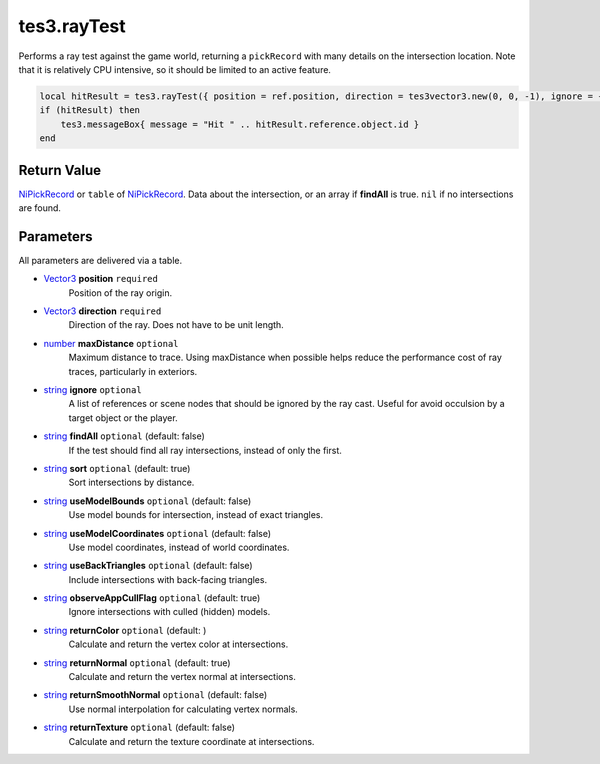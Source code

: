 
tes3.rayTest
========================================================

Performs a ray test against the game world, returning a ``pickRecord`` with many details on the intersection location. Note that it is relatively CPU intensive, so it should be limited to an active feature.

.. code-block:: lua

    local hitResult = tes3.rayTest({ position = ref.position, direction = tes3vector3.new(0, 0, -1), ignore = { ref } })
    if (hitResult) then
        tes3.messageBox{ message = "Hit " .. hitResult.reference.object.id }
    end

    
Return Value
----------------------------------------------------------------------------------------------------

`NiPickRecord`_ or ``table`` of `NiPickRecord`_. Data about the intersection, or an array if **findAll** is true. ``nil`` if no intersections are found.


Parameters
----------------------------------------------------------------------------------------------------

All parameters are delivered via a table.

- `Vector3`_ **position** ``required``
    Position of the ray origin.

- `Vector3`_ **direction** ``required``
    Direction of the ray. Does not have to be unit length.

- `number`_ **maxDistance** ``optional``
    Maximum distance to trace. Using maxDistance when possible helps reduce the performance cost of ray traces, particularly in exteriors.

- `string`_ **ignore** ``optional``
    A list of references or scene nodes that should be ignored by the ray cast. Useful for avoid occulsion by a target object or the player.

- `string`_ **findAll** ``optional`` (default: false)
    If the test should find all ray intersections, instead of only the first.

- `string`_ **sort** ``optional`` (default: true)
    Sort intersections by distance.
    
- `string`_ **useModelBounds** ``optional`` (default: false)
    Use model bounds for intersection, instead of exact triangles.
    
- `string`_ **useModelCoordinates** ``optional`` (default: false)
    Use model coordinates, instead of world coordinates.
    
- `string`_ **useBackTriangles** ``optional`` (default: false)
    Include intersections with back-facing triangles.
    
- `string`_ **observeAppCullFlag** ``optional`` (default: true)
    Ignore intersections with culled (hidden) models.
    
- `string`_ **returnColor** ``optional`` (default: )
    Calculate and return the vertex color at intersections.
    
- `string`_ **returnNormal** ``optional`` (default: true)
    Calculate and return the vertex normal at intersections.
    
- `string`_ **returnSmoothNormal** ``optional`` (default: false)
    Use normal interpolation for calculating vertex normals.
    
- `string`_ **returnTexture** ``optional`` (default: false)
    Calculate and return the texture coordinate at intersections.



.. _`number`: ../lua/number.html
.. _`string`: ../lua/string.html

.. _`Vector3`: ../../type/tes3/vector3.html
.. _`NiPickRecord`: ../../type/ni/niPickRecord.html
